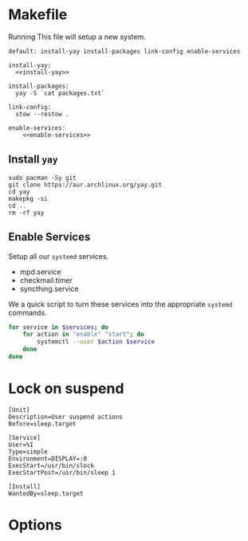 * Makefile
Running This file will setup a new system.
#+BEGIN_SRC makefile-gmake :noweb yes :tangle Makefile
default: install-yay install-packages link-config enable-services

install-yay:
  <<install-yay>>

install-packages:
  yay -S `cat packages.txt`

link-config:
  stow --restow .

enable-services:
	<<enable-services>>
#+END_SRC
** Install =yay=
#+BEGIN_SRC makefile-gmake :noweb-ref install-yay
sudo pacman -Sy git
git clone https://aur.archlinux.org/yay.git
cd yay
makepkg -si
cd ..
rm -rf yay
#+END_SRC
** Enable Services
#+END_SRC
Setup all our =systemd= services.
#+NAME: systemd-services
- mpd.service
- checkmail.timer
- syncthing.service
We a quick script to turn these services into the appropriate =systemd=
commands.
#+NAME: systemd-commands
#+BEGIN_SRC sh :noweb-ref enable-services :var services=systemd-services
for service in $services; do
    for action in "enable" "start"; do
        systemctl --user $action $service
    done
done
#+END_SRC
* Lock on suspend
#+BEGIN_SRC systemd :tangle /sudo::/etc/systemd/system/suspend@gautam.service
[Unit]
Description=User suspend actions
Before=sleep.target

[Service]
User=%I
Type=simple
Environment=DISPLAY=:0
ExecStart=/usr/bin/slock
ExecStartPost=/usr/bin/sleep 1

[Install]
WantedBy=sleep.target
#+END_SRC
* Options
# Local variables:
# after-save-hook: org-babel-tangle
# end:
